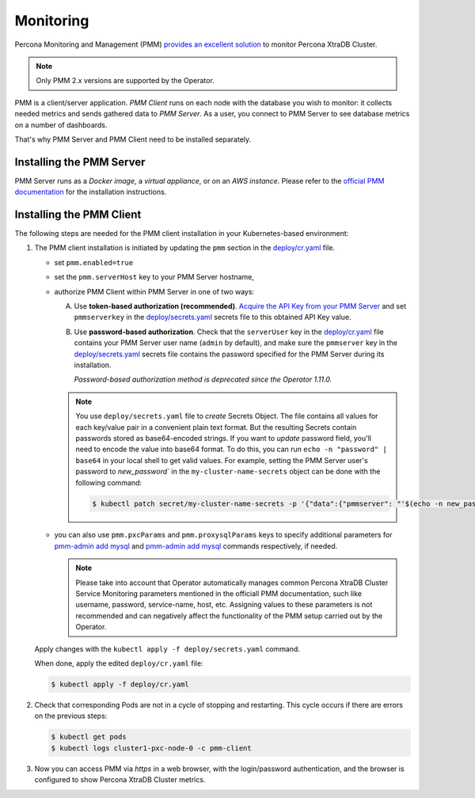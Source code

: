 .. _operator.monitoring:

Monitoring
==========

Percona Monitoring and Management (PMM) `provides an excellent
solution <https://www.percona.com/doc/percona-xtradb-cluster/LATEST/manual/monitoring.html#using-pmm>`_
to monitor Percona XtraDB Cluster.

.. note:: Only PMM 2.x versions are supported by the Operator.

PMM is a client/server application. *PMM Client* runs on each node with the
database you wish to monitor: it collects needed metrics and sends gathered data
to *PMM Server*. As a user, you connect to PMM Server to see database metrics on
a number of dashboards.

That's why PMM Server and PMM Client need to be installed separately.

.. _operator.monitoring.server:

Installing the PMM Server
-------------------------

PMM Server runs as a *Docker image*, a *virtual appliance*, or on an *AWS instance*.
Please refer to the `official PMM documentation <https://www.percona.com/doc/percona-monitoring-and-management/2.x/setting-up/server/index.html>`_
for the installation instructions.

.. _operator.monitoring.client:

Installing the PMM Client
-------------------------

The following steps are needed for the PMM client installation in your
Kubernetes-based environment:

#. The PMM client installation is initiated by updating the ``pmm``
   section in the
   `deploy/cr.yaml <https://github.com/percona/percona-xtradb-cluster-operator/blob/main/deploy/cr.yaml>`__
   file.

   -  set ``pmm.enabled=true``
   -  set the ``pmm.serverHost`` key to your PMM Server hostname,
   -  authorize PMM Client within PMM Server in one of two ways:
   
      A. .. _operator.monitoring.client.token:

         Use **token-based authorization (recommended)**. `Acquire the API Key from your PMM Server <https://docs.percona.com/percona-monitoring-and-management/details/api.html#api-keys-and-authentication>`_
         and set ``pmmserverkey`` in the
         `deploy/secrets.yaml <https://github.com/percona/percona-xtradb-cluster-operator/blob/main/deploy/secrets.yaml>`__
         secrets file to this obtained API Key value.
   
      B. Use **password-based authorization**. Check that  the ``serverUser``
         key in the
         `deploy/cr.yaml <https://github.com/percona/percona-xtradb-cluster-operator/blob/main/deploy/cr.yaml>`__
         file contains your PMM Server user name (``admin`` by default), and
         make sure the ``pmmserver`` key in the 
         `deploy/secrets.yaml <https://github.com/percona/percona-xtradb-cluster-operator/blob/main/deploy/secrets.yaml>`__
         secrets file contains the password specified for the PMM Server during
         its installation.
         
         *Password-based authorization method is deprecated since the Operator
         1.11.0.*

      .. note:: You use ``deploy/secrets.yaml`` file to *create* Secrets Object.
         The file contains all values for each key/value pair in a convenient
         plain text format. But the resulting Secrets contain passwords stored
         as base64-encoded strings. If you want to *update* password field,
         you'll need to encode the value into base64 format. To do this, you can
         run ``echo -n "password" | base64`` in your local shell to get valid
         values. For example, setting the PMM Server user's password to 
         `new_password`` in the ``my-cluster-name-secrets`` object can be done
         with the following command:

         .. code:: bash

            $ kubectl patch secret/my-cluster-name-secrets -p '{"data":{"pmmserver": "'$(echo -n new_password | base64 -w0)'"}}'

   -  you can also use ``pmm.pxcParams`` and ``pmm.proxysqlParams`` keys to
      specify additional parameters for `pmm-admin add mysql <https://www.percona.com/doc/percona-monitoring-and-management/2.x/setting-up/client/mysql.html#adding-mysql-service-monitoring>`__ and
      `pmm-admin add mysql <https://www.percona.com/doc/percona-monitoring-and-management/2.x/setting-up/client/proxysql.html>`__
      commands respectively, if needed.

      .. note:: Please take into account that Operator automatically manages
         common Percona XtraDB Cluster Service Monitoring parameters mentioned
         in the officiall PMM documentation, such like username, password,
         service-name, host, etc. Assigning values to these parameters is not
         recommended and can negatively affect the functionality of the PMM
         setup carried out by the Operator.

   Apply changes with the ``kubectl apply -f deploy/secrets.yaml`` command.

   When done, apply the edited ``deploy/cr.yaml`` file:

   .. code:: bash

      $ kubectl apply -f deploy/cr.yaml

#. Check that corresponding Pods are not in a cycle of stopping and restarting.
   This cycle occurs if there are errors on the previous steps:

   .. code:: bash
   
      $ kubectl get pods
      $ kubectl logs cluster1-pxc-node-0 -c pmm-client

#. Now you can access PMM via *https* in a web browser, with the
   login/password authentication, and the browser is configured to show
   Percona XtraDB Cluster metrics.
